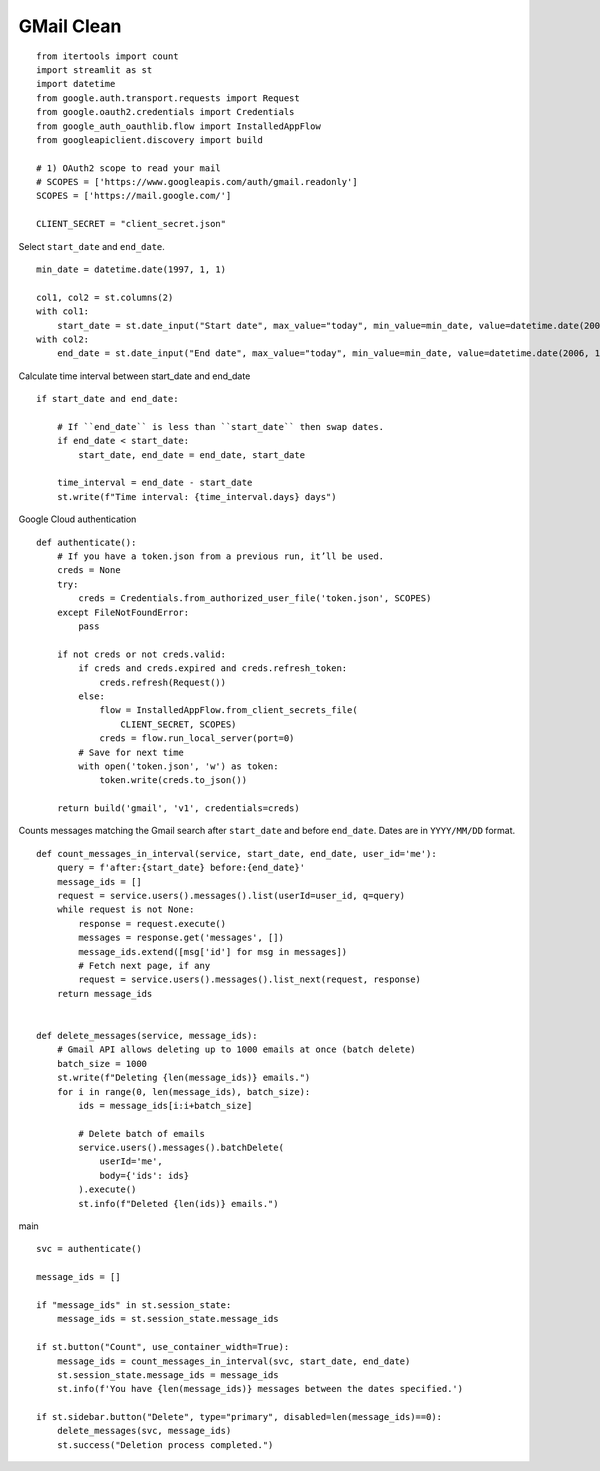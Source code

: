 GMail Clean
===========

::

  from itertools import count
  import streamlit as st
  import datetime
  from google.auth.transport.requests import Request
  from google.oauth2.credentials import Credentials
  from google_auth_oauthlib.flow import InstalledAppFlow
  from googleapiclient.discovery import build

  # 1) OAuth2 scope to read your mail
  # SCOPES = ['https://www.googleapis.com/auth/gmail.readonly']
  SCOPES = ['https://mail.google.com/']

  CLIENT_SECRET = "client_secret.json"

Select ``start_date`` and ``end_date``.

::

  min_date = datetime.date(1997, 1, 1)

  col1, col2 = st.columns(2)
  with col1:
      start_date = st.date_input("Start date", max_value="today", min_value=min_date, value=datetime.date(2006, 12, 1))
  with col2:    
      end_date = st.date_input("End date", max_value="today", min_value=min_date, value=datetime.date(2006, 12, 31))

Calculate time interval between start_date and end_date

::

  if start_date and end_date:
    
      # If ``end_date`` is less than ``start_date`` then swap dates.
      if end_date < start_date:
          start_date, end_date = end_date, start_date
    
      time_interval = end_date - start_date
      st.write(f"Time interval: {time_interval.days} days")

Google Cloud authentication

::

  def authenticate():
      # If you have a token.json from a previous run, it’ll be used.
      creds = None
      try:
          creds = Credentials.from_authorized_user_file('token.json', SCOPES)
      except FileNotFoundError:
          pass

      if not creds or not creds.valid:
          if creds and creds.expired and creds.refresh_token:
              creds.refresh(Request())
          else:
              flow = InstalledAppFlow.from_client_secrets_file(
                  CLIENT_SECRET, SCOPES)
              creds = flow.run_local_server(port=0)
          # Save for next time
          with open('token.json', 'w') as token:
              token.write(creds.to_json())

      return build('gmail', 'v1', credentials=creds)

Counts messages matching the Gmail search
after ``start_date`` and before ``end_date``.
Dates are in ``YYYY/MM/DD`` format.

::

  def count_messages_in_interval(service, start_date, end_date, user_id='me'):
      query = f'after:{start_date} before:{end_date}'
      message_ids = []
      request = service.users().messages().list(userId=user_id, q=query)
      while request is not None:
          response = request.execute()
          messages = response.get('messages', [])
          message_ids.extend([msg['id'] for msg in messages])
          # Fetch next page, if any
          request = service.users().messages().list_next(request, response)
      return message_ids


  def delete_messages(service, message_ids):
      # Gmail API allows deleting up to 1000 emails at once (batch delete)
      batch_size = 1000
      st.write(f"Deleting {len(message_ids)} emails.")
      for i in range(0, len(message_ids), batch_size):
          ids = message_ids[i:i+batch_size]

          # Delete batch of emails
          service.users().messages().batchDelete(
              userId='me',
              body={'ids': ids}
          ).execute()
          st.info(f"Deleted {len(ids)} emails.")

main

::

  svc = authenticate()

  message_ids = []

  if "message_ids" in st.session_state:
      message_ids = st.session_state.message_ids

  if st.button("Count", use_container_width=True):
      message_ids = count_messages_in_interval(svc, start_date, end_date)
      st.session_state.message_ids = message_ids
      st.info(f'You have {len(message_ids)} messages between the dates specified.')

  if st.sidebar.button("Delete", type="primary", disabled=len(message_ids)==0):
      delete_messages(svc, message_ids)
      st.success("Deletion process completed.")